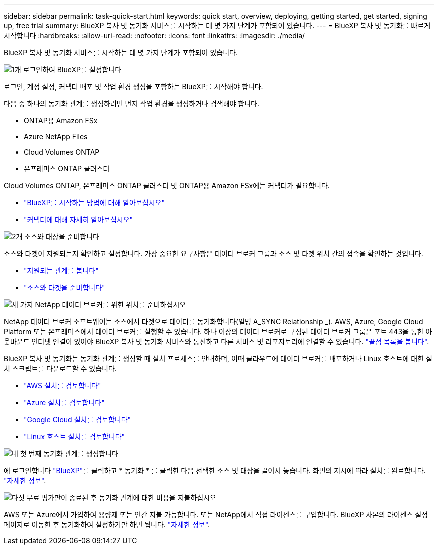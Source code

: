 ---
sidebar: sidebar 
permalink: task-quick-start.html 
keywords: quick start, overview, deploying, getting started, get started, signing up, free trial 
summary: BlueXP 복사 및 동기화 서비스를 시작하는 데 몇 가지 단계가 포함되어 있습니다. 
---
= BlueXP 복사 및 동기화를 빠르게 시작합니다
:hardbreaks:
:allow-uri-read: 
:nofooter: 
:icons: font
:linkattrs: 
:imagesdir: ./media/


BlueXP 복사 및 동기화 서비스를 시작하는 데 몇 가지 단계가 포함되어 있습니다.

.image:https://raw.githubusercontent.com/NetAppDocs/common/main/media/number-1.png["1개"] 로그인하여 BlueXP를 설정합니다
[role="quick-margin-para"]
로그인, 계정 설정, 커넥터 배포 및 작업 환경 생성을 포함하는 BlueXP를 시작해야 합니다.

[role="quick-margin-para"]
다음 중 하나의 동기화 관계를 생성하려면 먼저 작업 환경을 생성하거나 검색해야 합니다.

[role="quick-margin-list"]
* ONTAP용 Amazon FSx
* Azure NetApp Files
* Cloud Volumes ONTAP
* 온프레미스 ONTAP 클러스터


[role="quick-margin-para"]
Cloud Volumes ONTAP, 온프레미스 ONTAP 클러스터 및 ONTAP용 Amazon FSx에는 커넥터가 필요합니다.

[role="quick-margin-list"]
* https://docs.netapp.com/us-en/bluexp-setup-admin/concept-overview.html["BlueXP를 시작하는 방법에 대해 알아보십시오"^]
* https://docs.netapp.com/us-en/bluexp-setup-admin/concept-connectors.html["커넥터에 대해 자세히 알아보십시오"^]


.image:https://raw.githubusercontent.com/NetAppDocs/common/main/media/number-2.png["2개"] 소스와 대상을 준비합니다
[role="quick-margin-para"]
소스와 타겟이 지원되는지 확인하고 설정합니다. 가장 중요한 요구사항은 데이터 브로커 그룹과 소스 및 타겟 위치 간의 접속을 확인하는 것입니다.

[role="quick-margin-list"]
* link:reference-supported-relationships.html["지원되는 관계를 봅니다"]
* link:reference-requirements.html["소스와 타겟을 준비합니다"]


.image:https://raw.githubusercontent.com/NetAppDocs/common/main/media/number-3.png["세 가지"] NetApp 데이터 브로커를 위한 위치를 준비하십시오
[role="quick-margin-para"]
NetApp 데이터 브로커 소프트웨어는 소스에서 타겟으로 데이터를 동기화합니다(일명 A_SYNC Relationship _). AWS, Azure, Google Cloud Platform 또는 온프레미스에서 데이터 브로커를 실행할 수 있습니다. 하나 이상의 데이터 브로커로 구성된 데이터 브로커 그룹은 포트 443을 통한 아웃바운드 인터넷 연결이 있어야 BlueXP 복사 및 동기화 서비스와 통신하고 다른 서비스 및 리포지토리에 연결할 수 있습니다. link:reference-networking.html#networking-endpoints["끝점 목록을 봅니다"].

[role="quick-margin-para"]
BlueXP 복사 및 동기화는 동기화 관계를 생성할 때 설치 프로세스를 안내하며, 이때 클라우드에 데이터 브로커를 배포하거나 Linux 호스트에 대한 설치 스크립트를 다운로드할 수 있습니다.

[role="quick-margin-list"]
* link:task-installing-aws.html["AWS 설치를 검토합니다"]
* link:task-installing-azure.html["Azure 설치를 검토합니다"]
* link:task-installing-gcp.html["Google Cloud 설치를 검토합니다"]
* link:task-installing-linux.html["Linux 호스트 설치를 검토합니다"]


.image:https://raw.githubusercontent.com/NetAppDocs/common/main/media/number-4.png["네"] 첫 번째 동기화 관계를 생성합니다
[role="quick-margin-para"]
에 로그인합니다 https://console.bluexp.netapp.com/["BlueXP"^]를 클릭하고 * 동기화 * 를 클릭한 다음 선택한 소스 및 대상을 끌어서 놓습니다. 화면의 지시에 따라 설치를 완료합니다. link:task-creating-relationships.html["자세한 정보"].

.image:https://raw.githubusercontent.com/NetAppDocs/common/main/media/number-5.png["다섯"] 무료 평가판이 종료된 후 동기화 관계에 대한 비용을 지불하십시오
[role="quick-margin-para"]
AWS 또는 Azure에서 가입하여 용량제 또는 연간 지불 가능합니다. 또는 NetApp에서 직접 라이센스를 구입합니다. BlueXP 사본의 라이센스 설정 페이지로 이동한 후 동기화하여 설정하기만 하면 됩니다. link:task-licensing.html["자세한 정보"].
